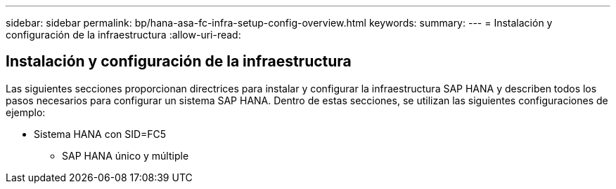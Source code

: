 ---
sidebar: sidebar 
permalink: bp/hana-asa-fc-infra-setup-config-overview.html 
keywords:  
summary:  
---
= Instalación y configuración de la infraestructura
:allow-uri-read: 




== Instalación y configuración de la infraestructura

[role="lead"]
Las siguientes secciones proporcionan directrices para instalar y configurar la infraestructura SAP HANA y describen todos los pasos necesarios para configurar un sistema SAP HANA. Dentro de estas secciones, se utilizan las siguientes configuraciones de ejemplo:

* Sistema HANA con SID=FC5
+
** SAP HANA único y múltiple



